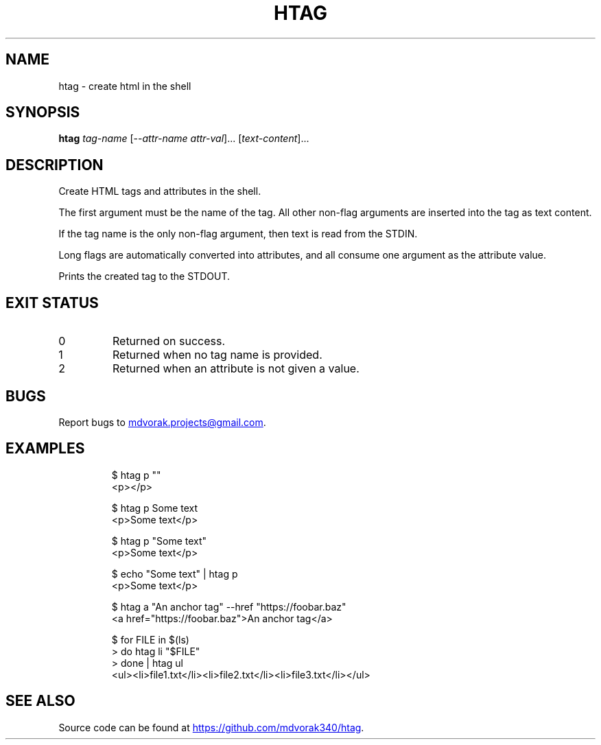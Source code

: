 .\" Automatically generated by Pandoc 3.5
.\"
.TH "HTAG" "1" "2025\-06\-25" "htag 1.0.0" "echo \[dq]Using htag\[dq] | htag h1"
.SH NAME
htag \- create html in the shell
.SH SYNOPSIS
\f[B]htag\f[R] \f[I]tag\-name\f[R] [\-\-\f[I]attr\-name\f[R]
\f[I]attr\-val\f[R]]...
[\f[I]text\-content\f[R]]...
.SH DESCRIPTION
Create HTML tags and attributes in the shell.
.PP
The first argument must be the name of the tag.
All other non\-flag arguments are inserted into the tag as text content.
.PP
If the tag name is the only non\-flag argument, then text is read from
the STDIN.
.PP
Long flags are automatically converted into attributes, and all consume
one argument as the attribute value.
.PP
Prints the created tag to the STDOUT.
.SH EXIT STATUS
.TP
0
Returned on success.
.TP
1
Returned when no tag name is provided.
.TP
2
Returned when an attribute is not given a value.
.SH BUGS
Report bugs to \c
.MT mdvorak.projects@gmail.com
.ME \c
\&.
.SH EXAMPLES
.IP
.EX
$ htag p \[dq]\[dq]
<p></p>

$ htag p Some text
<p>Some text</p>

$ htag p \[dq]Some text\[dq]
<p>Some text</p>

$ echo \[dq]Some text\[dq] | htag p
<p>Some text</p>

$ htag a \[dq]An anchor tag\[dq] \-\-href \[dq]https://foobar.baz\[dq]
<a href=\[dq]https://foobar.baz\[dq]>An anchor tag</a>

$ for FILE in $(ls)
> do htag li \[dq]$FILE\[dq]
> done | htag ul
<ul><li>file1.txt</li><li>file2.txt</li><li>file3.txt</li></ul>
.EE
.SH SEE ALSO
Source code can be found at \c
.UR https://github.com/mdvorak340/htag
.UE \c
\&.

